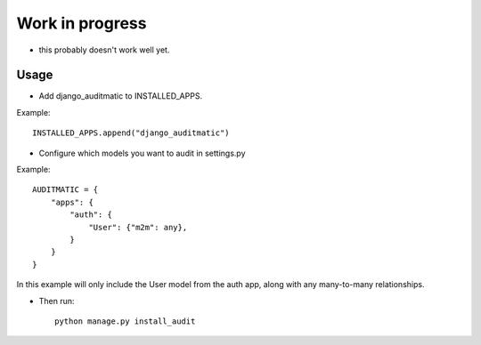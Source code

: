 Work in progress
================
- this probably doesn't work well yet.


Usage
-----
- Add django_auditmatic to INSTALLED_APPS.

Example::

    INSTALLED_APPS.append("django_auditmatic")


- Configure which models you want to audit in settings.py

Example::

    AUDITMATIC = {
        "apps": {
            "auth": {
                "User": {"m2m": any},
            }
        }
    }


In this example will only include the User model from the auth app, along with any many-to-many relationships.

- Then run::

    python manage.py install_audit
